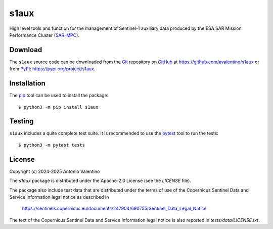 s1aux
=====

.. badges

|PyPI Status| |GHA Status| |Python Versions| |License|

.. |PyPI Status| image:: https://img.shields.io/pypi/v/s1aux.svg
    :target: https://pypi.org/project/s1aux
    :alt: PyPI Status
.. |GHA Status| image:: https://github.com/avalentino/s1aux/actions/workflows/ci.yml/badge.svg
    :target: https://github.com/avalentino/s1aux/actions
    :alt: GitHub Actions Status
.. |Python Versions| image:: https://img.shields.io/pypi/pyversions/s1aux
    :target: https://pypi.org/project/s1aux
    :alt: Supported Python versions
.. |License| image:: https://img.shields.io/pypi/l/s1aux
    :target: https://pypi.org/project/s1aux
    :alt: License

.. description

High level tools and function for the management of Sentinel-1 auxiliary
data produced by the ESA SAR Mission Performance Cluster (SAR-MPC_).


.. _SAR-MPC: https://sar-moc.eu


Download
--------

The ``s1aux`` source code can be downloaded from the Git_
repository on GitHub_ at https://github.com/avalentino/s1aux
or from PyPI_: https://pypi.org/project/s1aux.


.. _Git: https://git-scm.com
.. _GitHub: https://github.com
.. _PyPI: https://pypi.org


Installation
------------

The pip_ tool can be used to install the package::

  $ python3 -m pip install s1aux


.. _Pip: https://pip.pypa.io


Testing
-------

``s1aux`` includes a quite complete test suite.
It is recommended to use the pytest_ tool to run the tests::

  $ python3 -m pytest tests


.. _pytest: https://docs.pytest.org


License
-------

Copyright (c) 2024-2025 Antonio Valentino

The `s1aux` package is distributed under the Apache-2.0 License
(see the `LICENSE` file).

The package also include test data that are distributed under the terms
of use of the Copernicus Sentinel Data and Service Information legal
notice as described in

  https://sentinels.copernicus.eu/documents/247904/690755/Sentinel_Data_Legal_Notice

The text of the Copernicus Sentinel Data and Service Information legal
notice is also reported in `tests/data/LICENSE.txt`.
